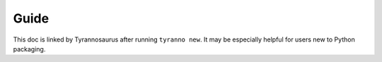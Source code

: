 Guide
=====

This doc is linked by Tyrannosaurus after running ``tyranno new``.
It may be especially helpful for users new to Python packaging.
